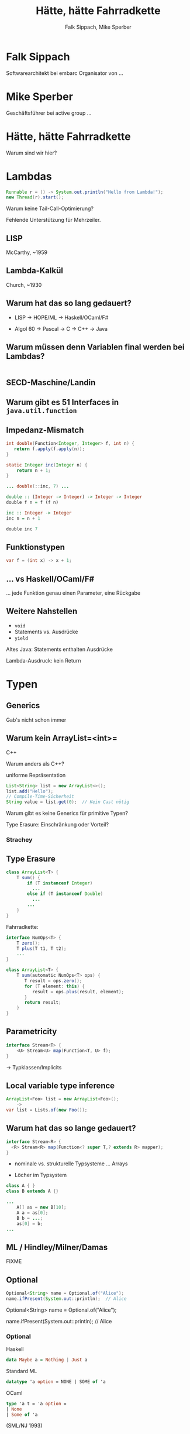 #+title: Hätte, hätte Fahrradkette
#+author: Falk Sippach, Mike Sperber
#+REVEAL_PLUGINS: (notes)
#+REVEAL_THEME: ./css/themes/active.css
#+REVEAL_HLEVEL: 1
#+REVEAL_TRANS: none
#+OPTIONS: toc:nil reveal-center:f H:4

* Falk Sippach

Softwarearchitekt bei embarc
Organisator von ...


* Mike Sperber

Geschäftsführer bei active group
...

* Hätte, hätte Fahrradkette

Warum sind wir hier?


* Lambdas

#+begin_src java
Runnable r = () -> System.out.println("Hello from Lambda!");
new Thread(r).start();
#+end_src

#+BEGIN_NOTES
Warum keine Tail-Call-Optimierung?

Fehlende Unterstützung für Mehrzeiler.
#+END_NOTES

** LISP

McCarthy, ~1959

** Lambda-Kalkül

Church, ~1930


** Warum hat das so lang gedauert?

- LISP -> HOPE/ML -> Haskell/OCaml/F#

- Algol 60 -> Pascal -> C -> C++ -> Java

** Warum müssen denn Variablen final werden bei Lambdas?

#+begin_src java

#+end_src

** SECD-Maschine/Landin

** Warum gibt es 51 Interfaces in =java.util.function=

[[file:images/java-util-function.png]]

** Impedanz-Mismatch

#+begin_src java
int double(Function<Integer, Integer> f, int n) {
   return f.apply(f.apply(n));
}

static Integer inc(Integer n) {
    return n + 1;
}

... double(::inc, 7) ...
#+end_src

#+begin_src haskell
double :: (Integer -> Integer) -> Integer -> Integer
double f n = f (f n)

inc :: Integer -> Integer
inc n = n + 1

double inc 7
#+end_src

** Funktionstypen

#+begin_src java
var f = (int x) -> x + 1;
#+end_src

** ... vs Haskell/OCaml/F#

... jede Funktion genau einen Parameter, eine Rückgabe

** Weitere Nahstellen

- =void=
- Statements vs. Ausdrücke
- =yield=

Altes Java: Statements enthalten Ausdrücke

Lambda-Ausdruck: kein Return

* Typen
** Generics

Gab's nicht schon immer

** Warum kein ArrayList=<int>=

C++

Warum anders als C++?

uniforme Repräsentation

#+begin_src java
List<String> list = new ArrayList<>();
list.add("Hello");
// Compile-Time-Sicherheit
String value = list.get(0);  // Kein Cast nötig
#+end_src

#+BEGIN_NOTES
Warum gibt es keine Generics für primitive Typen?

Type Erasure: Einschränkung oder Vorteil?
#+END_NOTES

*** Strachey

[[file:images/parametric-polymorphism.png]]

** Type Erasure

#+begin_src java
class ArrayList<T> {
    T sum() {
        if (T instanceof Integer)
          ...
        else if (T instanceof Double)
          ...
        ...        
    }
}
#+end_src

Fahrradkette:

#+begin_src java
interface NumOps<T> {
    T zero();
    T plus(T t1, T t2);
    ...
}
    
class ArrayList<T> {
    T sum(automatic NumOps<T> ops) {
       T result = ops.zero();
       for (T element: this) {
          result = ops.plus(result, element);
       }
       return result;
    }
}
#+end_src

** Parametricity

#+begin_src java
interface Stream<T> {
    <U> Stream<U> map(Function<T, U> f);
}
#+end_src

-> Typklassen/Implicits

** Local variable type inference

#+begin_src java
ArrayList<Foo> list = new ArrayList<Foo>();
    ->
var list = Lists.of(new Foo());
#+end_src

#+BEGIN_NOTES
#+END_NOTES

** Warum hat das so lange gedauert?

#+begin_src java
interface Stream<R> {
  <R> Stream<R> map(Function<? super T,? extends R> mapper);
}
#+end_src

- nominale vs. strukturelle Typsysteme ... Arrays

- Löcher im Typsystem

#+begin_src java
class A { }
class B extends A {}

...
    A[] as = new B[10];
    A a = as[0];
    B b = ...;
    as[0] = b;
...
#+end_src

** ML / Hindley/Milner/Damas

FIXME

** Optional

#+begin_src java
Optional<String> name = Optional.of("Alice");
name.ifPresent(System.out::println);  // Alice
#+end_src

#+BEGIN_NOTES
Optional<String> name = Optional.of("Alice");

name.ifPresent(System.out::println);  // Alice
#+END_NOTES

*** Optional

Haskell

#+begin_src haskell
data Maybe a = Nothing | Just a
#+end_src

Standard ML

#+begin_src sml
datatype 'a option = NONE | SOME of 'a
#+end_src

OCaml

#+begin_src ocaml
type 'a t = 'a option = 
| None
| Some of 'a
#+end_src

(SML/NJ 1993)

** Records

#+begin_src java
#+end_src

#+BEGIN_NOTES
#+END_NOTES

*** ALGOL W (1966)

[[file:images/algol-w.png]]

*** ALGOL W

[[file:images/algol-w-record.png]]

*** Luca Cardelli, ML

FIXME

** Sealed Classes

#+begin_src java
#+end_src

#+BEGIN_NOTES
#+END_NOTES

*** Haskell

#+begin_src haskell
data FIXME
#+end_src

*** CLU

[[file:images/clu.png]]

https://pmg.csail.mit.edu/ftp.lcs.mit.edu/pub/pclu/CLU/3.Documents/MIT-LCS-TR-225.pdf

*** CLU (1979)

[[file:images/clu-oneof.png]]

*** HOPE (1980)

[[file:images/hope.png]]

https://publications.csail.mit.edu/lcs/pubs/pdf/MIT-LCS-TR-225.pdf

*** HOPE

[[file:images/hope-data.png]]

*** ISWIM

[[file:images/iswim.png]]

https://dl.acm.org/doi/10.1145/365230.365257

*** ISWIM

[[file:images/iswim-adt.png]]

** nullable types

#+begin_src java
#+end_src

#+BEGIN_NOTES
#+END_NOTES

** value types

#+begin_src java
#+end_src

#+BEGIN_NOTES
#+END_NOTES
* Listen / Streams
** List.of() (unmodifiable)

#+begin_src java
List<String> immutableList = List.of("A", "B", "C");
// immutableList.add("D");  // UnsupportedOperationException
#+end_src

#+BEGIN_NOTES
Warum keine echten Literals wie in Python oder Kotlin?
#+END_NOTES

*** ML/HOPE

FIXME

*** Eigenschaften

** sequenced collections

#+begin_src java
#+end_src

#+BEGIN_NOTES
#+END_NOTES

** Stream API

#+begin_src java
List<String> names = List.of("Alice", "Bob", "Charlie");
List<String> filtered = names.stream()
    .filter(name -> name.startsWith("A"))
    .collect(Collectors.toList());
System.out.println(filtered);  // [Alice]
#+end_src

#+BEGIN_NOTES
Performance und Debugging: Vorteil oder Frust?

Vergleich mit funktionalen Paradigmen.
#+END_NOTES

*** LISP (1959)

FIXME

** stream gatherers

#+begin_src java
#+end_src

#+BEGIN_NOTES
#+END_NOTES

* Pattern-Matching
** switch expressions

#+begin_src java
#+end_src

#+BEGIN_NOTES
#+END_NOTES

*** LISP

FIXME

** Type Patterns

#+begin_src java
#+end_src

#+BEGIN_NOTES
#+END_NOTES

*** CLU

[[file:images/clu-tagcase.png]]

** Pattern-Matching in switch

#+begin_src java
#+end_src

#+BEGIN_NOTES
#+END_NOTES

*** LISP

[[file:images/lisp-mcbride.png]]

https://personal.cis.strath.ac.uk/conor.mcbride/FVMcB-PhD.pdf

** record patterns

#+begin_src java
#+end_src

#+BEGIN_NOTES
#+END_NOTES

** unnamed patterns, variables

#+begin_src java
#+end_src

#+BEGIN_NOTES
#+END_NOTES

** primitive types in patterns

#+begin_src java
#+end_src

#+BEGIN_NOTES
#+END_NOTES

* Default Methods

#+begin_src java
interface Animal {
    default void eat() {
        System.out.println("Eating...");
    }
}
class Dog implements Animal {}
new Dog().eat();  // Eating...
#+end_src

#+BEGIN_NOTES^
Flexibilität vs. Interface-Verschmutzung.

Hätte man Mixins einführen sollen?
#+END_NOTES

** Sather

FIXME


* Modulsystem

#+begin_src java
module com.example {
    exports com.example.api;
}
#+end_src

#+BEGIN_NOTES
Hat das Modulsystem die Java-Welt wirklich verbessert?

Zu kompliziert für einfache Projekte?
#+END_NOTES

** Pebble / Cardelli 1985

FIXME

* virtual threads

#+begin_src java
#+end_src

#+BEGIN_NOTES
#+END_NOTES

* structured concurrency

#+begin_src java
#+end_src

#+BEGIN_NOTES
#+END_NOTES

* scoped values

#+begin_src java
#+end_src

#+BEGIN_NOTES
#+END_NOTES

* string templates (inzwischen wieder abgeschafft)

#+begin_src java
#+end_src

#+BEGIN_NOTES
#+END_NOTES

* statements before super

#+begin_src java
#+end_src

#+BEGIN_NOTES
#+END_NOTES

* implicitly declared classes, instance main methods

#+begin_src java
#+end_src

#+BEGIN_NOTES
#+END_NOTES

* flexible constructor bodies (cf. statements before super)

#+begin_src java
#+end_src

#+BEGIN_NOTES
#+END_NOTES

* module import

#+begin_src java
#+end_src

#+BEGIN_NOTES
#+END_NOTES


* Entwicklungslinien

- ALGOL - PASCAL - C - Java

- Simula-67 - Smalltalk - C++ - Java

- LISP - HOPE - ML/Haskell - Java

* Zuordnung

FIXME
  
* Was ist als nächstes geplant?

- Generics over Primitive Types

- Value types

- Nullable Types

* Was muß noch kommen?

- Funktionstypen

- Tail Calls

- Higher-Order-Modulsystem

- Typklassen/Implicits

- Effektsystem

* Diagrams!

Writing PlantUML code to get nice images.

#+begin_src plantuml :file plantuml/output/dia.png
@startuml
[*] --> State1
State1 --> [*]
State1 : this is a string
State1 : this is another string

State1 -> State2
State2 --> [*]
@enduml
#+end_src

* C4 diagrams

C4 container diagrams are also possible.

#+begin_src plantuml :file plantuml/output/c4.png
@startuml
!include plantuml/plugins/C4_Container.puml

Container(client, "web client")
Container(server, "web server")
Rel(client, server, "talks to")

@enduml
#+end_src

* Vielen Dank
Fragen
